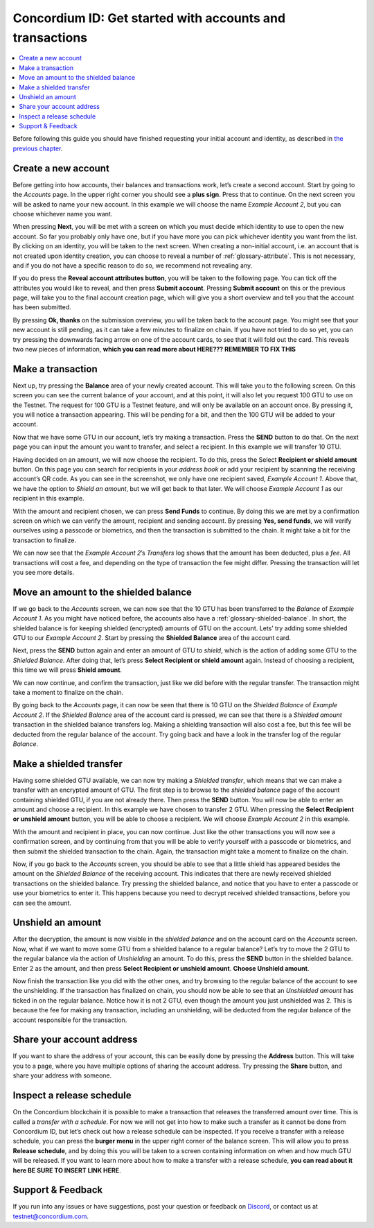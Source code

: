 .. _Create a new account: #create-a-new-account
.. _Make a transaction: #make-a-transaction
.. _Move an amount to the shielded balance: #move-an-amount-to-the-shielded-balance
.. _Make a shielded transfer: #make-a-shielded-transfer
.. _Unshield an amount: #unshield-an-amount
.. _Share your account address: #share-your-account-address
.. _Inspect a release schedule: #inspect-a-release-schedule
.. _`the previous chapter`: get-started.html
.. _Discord: https://discord.gg/xWmQ5tp


=========================================================
Concordium ID: Get started with accounts and transactions
=========================================================

.. contents::
   :local:
   :backlinks: none

Before following this guide you should have finished requesting your initial account and identity, as described in `the previous chapter`_.

Create a new account
====================
Before getting into how accounts, their balances and transactions work, let’s create a second account. Start by going
to the *Accounts* page. In the upper right corner you should see a **plus sign**. Press that to continue. On the next screen
you will be asked to name your new account. In this example we will choose the name *Example Account 2*, but you can
choose whichever name you want.

.. image:: images/concordium-id/acc1.png
      :width: 32%
.. image:: images/concordium-id/acc2.png
      :width: 32%

When pressing **Next**, you will be met with a screen on which you must decide which identity to use to open the new account.
So far you probably only have one, but if you have more you can pick whichever identity you want from the list. By
clicking on an identity, you will be taken to the next screen. When creating a non-initial account, i.e. an account
that is not created upon identity creation, you can choose to reveal a number of :ref:`glossary-attribute`. This is not necessary,
and if you do not have a specific reason to do so, we recommend not revealing any.

.. image:: images/concordium-id/acc3.png
      :width: 32%
.. image:: images/concordium-id/acc4.png
      :width: 32%

If you do press the **Reveal account attributes button**, you will be taken to the following page. You can tick
off the attributes you would like to reveal, and then press **Submit account**. Pressing **Submit account** on this or the previous
page, will take you to the final account creation page, which will give you a short overview and tell you that the account
has been submitted.

.. image:: images/concordium-id/acc5.png
      :width: 32%
.. image:: images/concordium-id/acc6.png
      :width: 32%

By pressing **Ok, thanks** on the submission overview, you will be taken back to the account page. You might see that your new
account is still pending, as it can take a few minutes to finalize on chain. If you have not tried to do so yet, you can
try pressing the downwards facing arrow on one of the account cards, to see that it will fold out the card. This reveals
two new pieces of information, **which you can read more about HERE??? REMEMBER TO FIX THIS**

.. image:: images/concordium-id/acc7.png
      :width: 32%
.. image:: images/concordium-id/acc8.png
      :width: 32%


Make a transaction
====================
Next up, try pressing the **Balance** area of your newly created account. This will take you to the following screen. On this
screen you can see the current balance of your account, and at this point, it will also let you request 100 GTU to use on
the Testnet. The request for 100 GTU is a Testnet feature, and will only be available on an account once. By pressing it,
you will notice a transaction appearing. This will be pending for a bit, and then the 100 GTU will be added to your account.

.. image:: images/concordium-id/acc9.png
      :width: 32%
.. image:: images/concordium-id/acc10.png
      :width: 32%

Now that we have some GTU in our account, let’s try making a transaction. Press the **SEND** button to do that. On the next page
you can input the amount you want to transfer, and select a recipient. In this example we will transfer 10 GTU.

.. image:: images/concordium-id/acc11.png
      :width: 32%
.. image:: images/concordium-id/acc12.png
      :width: 32%

Having decided on an amount, we will now choose the recipient. To do this, press the Select **Recipient or shield amount** button.
On this page you can search for recipients in your *address book* or add your recipient by scanning the receiving account’s QR code.
As you can see in the screenshot, we only have one recipient saved, *Example Account 1*. Above that, we have the option to *Shield an
amount*, but we will get back to that later. We will choose *Example Account 1* as our recipient in this example.

.. image:: images/concordium-id/acc13.png
      :width: 32%
.. image:: images/concordium-id/acc14.png
      :width: 32%

With the amount and recipient chosen, we can press **Send Funds** to continue. By doing this we are met by a confirmation screen on
which we can verify the amount, recipient and sending account.  By pressing **Yes, send funds**, we will verify ourselves using a passcode
or biometrics, and then the transaction is submitted to the chain. It might take a bit for the transaction to finalize.

.. image:: images/concordium-id/acc15.png
      :width: 32%
.. image:: images/concordium-id/acc16.png
      :width: 32%

We can now see that the *Example Account 2*’s *Transfers* log shows that the amount has been deducted, plus a *fee*. All transactions will
cost a fee, and depending on the type of transaction the fee might differ. Pressing the transaction will let you see more details.

.. image:: images/concordium-id/acc17.png
      :width: 32%
.. image:: images/concordium-id/acc18.png
      :width: 32%

Move an amount to the shielded balance
========================================
If we go back to the *Accounts* screen, we can now see that the 10 GTU has been transferred to the *Balance* of *Example Account 1*. As you might
have noticed before, the accounts also have a :ref:`glossary-shielded-balance`. In short, the shielded balance is for keeping shielded (encrypted) amounts
of GTU on the account. Lets’ try adding some shielded GTU to our *Example Account 2*. Start by pressing the **Shielded Balance** area of the account card.

.. image:: images/concordium-id/acc19.png
      :width: 32%
.. image:: images/concordium-id/acc20.png
      :width: 32%

Next, press the **SEND** button again and enter an amount of GTU to *shield*, which is the action of adding some GTU to the *Shielded Balance*.
After doing that, let’s press **Select Recipient or shield amount** again. Instead of choosing a recipient, this time we will press **Shield amount**.

.. image:: images/concordium-id/acc21.png
      :width: 32%
.. image:: images/concordium-id/acc22.png
      :width: 32%

We can now continue, and confirm the transaction, just like we did before with the regular transfer. The transaction might take a moment
to finalize on the chain.

.. image:: images/concordium-id/acc23.png
      :width: 32%
.. image:: images/concordium-id/acc24.png
      :width: 32%

By going back to the *Accounts* page, it can now be seen that there is 10 GTU on the *Shielded Balance* of *Example Account 2*. If the *Shielded
Balance* area of the account card is pressed, we can see that there is a *Shielded amount* transaction in the shielded balance transfers log.
Making a shielding transaction will also cost a fee, but this fee will be deducted from the regular balance of the account. Try going
back and have a look in the transfer log of the regular *Balance*.

.. image:: images/concordium-id/acc25.png
      :width: 32%
.. image:: images/concordium-id/acc26.png
      :width: 32%

Make a shielded transfer
========================
Having some shielded GTU available, we can now try making a *Shielded transfer*, which means that we can make a transfer with an encrypted
amount of GTU. The first step is to browse to the *shielded balance* page of the account containing shielded GTU, if you are not already
there. Then press the **SEND** button. You will now be able to enter an amount and choose a recipient. In this example we have chosen to
transfer 2 GTU. When pressing the **Select Recipient or unshield amount** button, you will be able to choose a recipient. We will choose
*Example Account 2* in this example.

.. image:: images/concordium-id/acc27.png
      :width: 32%
.. image:: images/concordium-id/acc28.png
      :width: 32%

With the amount and recipient in place, you can now continue. Just like the other transactions you will now see a confirmation screen,
and by continuing from that you will be able to verify yourself with a passcode or biometrics, and then submit the shielded transaction
to the chain. Again, the transaction might take a moment to finalize on the chain.

.. image:: images/concordium-id/acc29.png
      :width: 32%
.. image:: images/concordium-id/acc30.png
      :width: 32%


Now, if you go back to the *Accounts* screen, you should be able to see that a little shield has appeared besides the amount on the
*Shielded Balance* of the receiving account. This indicates that there are newly received shielded transactions on the shielded balance.
Try pressing the shielded balance, and notice that you have to enter a passcode or use your biometrics to enter it.
This happens because you need to decrypt received shielded transactions, before you can see the amount.

.. image:: images/concordium-id/acc31.png
      :width: 32%
.. image:: images/concordium-id/acc32.png
      :width: 32%

Unshield an amount
==================
After the decryption, the amount is now visible in the *shielded balance* and on the account card on the *Accounts* screen. Now, what if we
want to move some GTU from a shielded balance to a regular balance? Let’s try to move the 2 GTU to the regular balance via the action of
*Unshielding* an amount. To do this, press the **SEND** button in the shielded balance. Enter 2 as the amount, and then press **Select Recipient
or unshield amount**. **Choose Unshield amount**.

.. image:: images/concordium-id/acc33.png
      :width: 32%
.. image:: images/concordium-id/acc34.png
      :width: 32%

Now finish the transaction like you did with the other ones, and try browsing to the regular balance of the account to see the unshielding.
If the transaction has finalized on chain, you should now be able to see that an *Unshielded amount* has ticked in on the regular balance.
Notice how it is not 2 GTU, even though the amount you just unshielded was 2. This is because the fee for making any transaction, including
an unshielding, will be deducted from the regular balance of the account responsible for the transaction.

.. image:: images/concordium-id/acc35.png
      :width: 32%
.. image:: images/concordium-id/acc36.png
      :width: 32%

Share your account address
==========================
If you want to share the address of your account, this can be easily done by pressing the **Address** button. This will take you to a page,
where you have multiple options of sharing the account address. Try pressing the **Share** button, and share your address with someone.

.. image:: images/concordium-id/acc37.png
      :width: 32%
.. image:: images/concordium-id/acc38.png
      :width: 32%

Inspect a release schedule
==========================
On the Concordium blockchain it is possible to make a transaction that releases the transferred amount over time. This is called a
*transfer with a schedule*. For now we will not get into how to make such a transfer as it cannot be done from Concordium ID,
but let’s check out how a release schedule can be inspected. If you receive a transfer with a release schedule, you can press the
**burger menu** in the upper right corner of the balance screen. This will allow you to press **Release schedule**, and by doing this you
will be taken to a screen containing information on when and how much GTU will be released. If you want to learn more about how to
make a transfer with a release schedule, **you can read about it here BE SURE TO INSERT LINK HERE**.

.. image:: images/concordium-id/rel1.png
      :width: 32%
.. image:: images/concordium-id/rel2.png
      :width: 32%
.. image:: images/concordium-id/rel3.png
      :width: 32%

Support & Feedback
==================

If you run into any issues or have suggestions, post your question or
feedback on `Discord`_, or contact us at testnet@concordium.com.
